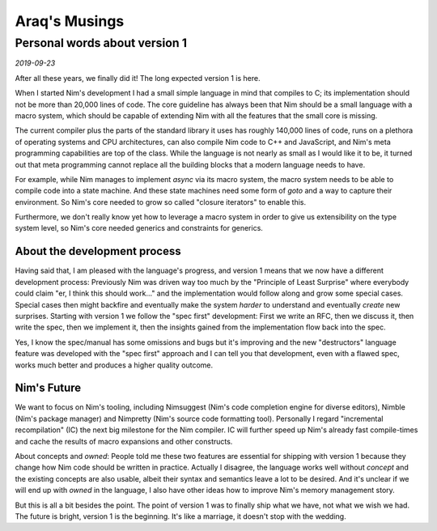 ==================================
       Araq's Musings
==================================


Personal words about version 1
==============================

*2019-09-23*

After all these years, we finally did it! The long expected version 1 is here.

When I started Nim's development I had a small simple language in mind that
compiles to C; its implementation should not be more than 20,000 lines of code.
The core guideline has always been that Nim should be a small language with a
macro system, which should be capable of extending Nim with all the
features that the small core is missing.

The current compiler plus the parts of the standard library it uses has roughly
140,000 lines of code, runs on a plethora of operating systems and CPU
architectures, can also compile Nim code to C++ and JavaScript, and Nim's meta
programming capabilities are top of the class. While the language is not
nearly as small as I would like it to be, it turned out that meta programming
cannot replace all the building blocks that a modern language needs to have.

For example, while Nim manages to implement `async` via its macro system,
the macro system needs to be able to compile code into a state machine. And these
state machines need some form of `goto` and a way to capture their environment.
So Nim's core needed to grow so called "closure iterators" to enable this.

Furthermore, we don't really know yet how to leverage a macro system in order
to give us extensibility on the type system level, so Nim's core needed generics and
constraints for generics.


About the development process
-----------------------------

Having said that, I am pleased with the language's progress, and version 1 means that
we now have a different development process:
Previously Nim was driven way too much by the "Principle of Least Surprise"
where everybody could claim "er, I think this should work..." and the implementation
would follow along and grow some special cases. Special cases then might backfire
and eventually make the system *harder* to understand and eventually *create*
new surprises. Starting with version 1 we follow the "spec first" development: First
we write an RFC, then we discuss it, then write the spec, then we implement it, then
the insights gained from the implementation flow back into the spec.

Yes, I know the spec/manual has some omissions and bugs but it's improving and the
new "destructors" language feature was developed with the "spec first" approach and
I can tell you that development, even with a flawed spec, works much better and produces
a higher quality outcome.


Nim's Future
------------

We want to focus on Nim's tooling, including Nimsuggest (Nim's code completion engine
for diverse editors), Nimble (Nim's package manager) and Nimpretty (Nim's source code
formatting tool). Personally I regard "incremental recompilation" (IC) the next big
milestone for the Nim compiler. IC will further speed up Nim's already fast
compile-times and cache the results of macro expansions and other constructs.

About concepts and `owned`: People told me these two features are essential for
shipping with version 1 because they change how Nim code should be written in
practice. Actually I disagree, the language works well without `concept` and the
existing concepts are also usable, albeit their syntax and semantics leave a lot
to be desired. And it's unclear if we will end up with `owned` in the language,
I also have other ideas how to improve Nim's memory management story.

But this is all a bit besides the point. The point of version 1 was to finally ship
what we have, not what we wish we had. The future is bright, version 1 is the
beginning. It's like a marriage, it doesn't stop with the wedding.

